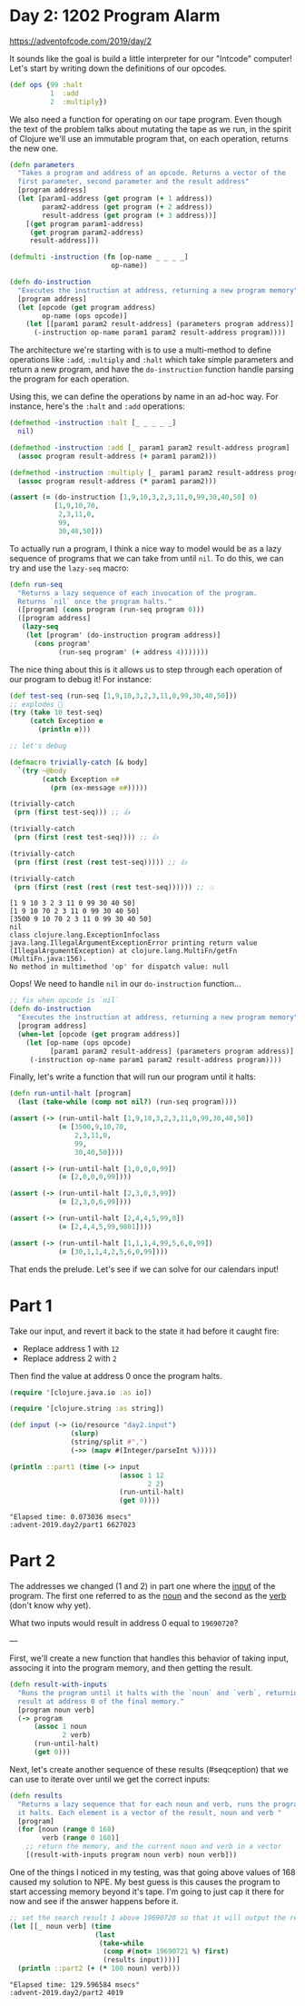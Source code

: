* Day 2: 1202 Program Alarm

https://adventofcode.com/2019/day/2
  
#+begin_src clojure :ns advent-2019.day2 :noweb yes :exports no :mkdirp yes :tangle src/advent_2019/day2.clj

<<code>>

#+end_src

It sounds like the goal is build a little interpreter for our "Intcode"
computer! Let's start by writing down the definitions of our opcodes.

#+begin_src clojure :ns advent-2019.day2 :noweb-ref code
(def ops {99 :halt
          1  :add
          2  :multiply})

#+end_src

#+RESULTS:
: nil#'advent-2019.day2/ops


We also need a function for operating on our tape program. Even though the text
of the problem talks about mutating the tape as we run, in the spirit of Clojure
we'll use an immutable program that, on each operation, returns the new one.

#+begin_src clojure :ns advent-2019.day2 :noweb-ref code :results output
(defn parameters
  "Takes a program and address of an opcode. Returns a vector of the
  first parameter, second parameter and the result address"
  [program address]
  (let [param1-address (get program (+ 1 address))
        param2-address (get program (+ 2 address))
        result-address (get program (+ 3 address))]
    [(get program param1-address)
     (get program param2-address)
     result-address]))

(defmulti -instruction (fn [op-name _ _ _ _]
                         op-name))

(defn do-instruction
  "Executes the instruction at address, returning a new program memory"
  [program address]
  (let [opcode (get program address)
        op-name (ops opcode)]
    (let [[param1 param2 result-address] (parameters program address)]
      (-instruction op-name param1 param2 result-address program))))

#+end_src

#+RESULTS:


The architecture we're starting with is to use a multi-method to define 
operations like =:add=, =:multiply= and =:halt= which take simple parameters
and return a new program, and have the =do-instruction= function handle parsing the
program for each operation.

Using this, we can define the operations by name in an ad-hoc way. For instance,
here's the =:halt= and =:add= operations:

#+begin_src clojure :ns advent-2019.day2 :noweb-ref code :results output
(defmethod -instruction :halt [_ _ _ _ _]
  nil)

(defmethod -instruction :add [_ param1 param2 result-address program]
  (assoc program result-address (+ param1 param2)))

(defmethod -instruction :multiply [_ param1 param2 result-address program]
  (assoc program result-address (* param1 param2)))

(assert (= (do-instruction [1,9,10,3,2,3,11,0,99,30,40,50] 0)
           [1,9,10,70,
            2,3,11,0,
            99,
            30,40,50]))

#+end_src

#+RESULTS:

To actually run a program, I think a nice way to model would be as a lazy
sequence of programs that we can take from until =nil=. To do this, we can try
and use the =lazy-seq= macro:

#+begin_src clojure :ns advent-2019.day2 :noweb-ref code :results output
(defn run-seq
  "Returns a lazy sequence of each invocation of the program.
  Returns `nil` once the program halts."
  ([program] (cons program (run-seq program 0)))
  ([program address]
   (lazy-seq
    (let [program' (do-instruction program address)]
      (cons program'
            (run-seq program' (+ address 4)))))))

#+end_src

#+RESULTS:

The nice thing about this is it allows us to step through each operation of our
program to debug it! For instance:

#+begin_src clojure :ns advent-2019.day2 :noweb-ref code :results output :exports both
(def test-seq (run-seq [1,9,10,3,2,3,11,0,99,30,40,50]))
;; explodes 😬
(try (take 10 test-seq)
     (catch Exception e
       (println e)))

;; let's debug

(defmacro trivially-catch [& body]
  `(try ~@body
        (catch Exception e#
          (prn (ex-message e#)))))

(trivially-catch
 (prn (first test-seq))) ;; 👍

(trivially-catch
 (prn (first (rest test-seq)))) ;; 👍

(trivially-catch
 (prn (first (rest (rest test-seq))))) ;; 👍

(trivially-catch
 (prn (first (rest (rest (rest test-seq)))))) ;; 💥

#+end_src

#+RESULTS:
: [1 9 10 3 2 3 11 0 99 30 40 50]
: [1 9 10 70 2 3 11 0 99 30 40 50]
: [3500 9 10 70 2 3 11 0 99 30 40 50]
: nil
: class clojure.lang.ExceptionInfoclass java.lang.IllegalArgumentExceptionError printing return value (IllegalArgumentException) at clojure.lang.MultiFn/getFn (MultiFn.java:156).
: No method in multimethod 'op' for dispatch value: null


Oops! We need to handle =nil= in our =do-instruction= function...

#+begin_src clojure :ns advent-2019.day2 :noweb-ref code :results output
;; fix when opcode is `nil`
(defn do-instruction
  "Executes the instruction at address, returning a new program memory"
  [program address]
  (when-let [opcode (get program address)]
    (let [op-name (ops opcode)
          [param1 param2 result-address] (parameters program address)]
     (-instruction op-name param1 param2 result-address program))))

#+end_src

#+RESULTS:


Finally, let's write a function that will run our program until it halts:

#+begin_src clojure :ns advent-2019.day2 :noweb-ref code :results output
(defn run-until-halt [program]
  (last (take-while (comp not nil?) (run-seq program))))

(assert (-> (run-until-halt [1,9,10,3,2,3,11,0,99,30,40,50])
            (= [3500,9,10,70,
                2,3,11,0,
                99,
                30,40,50])))

(assert (-> (run-until-halt [1,0,0,0,99])
            (= [2,0,0,0,99])))

(assert (-> (run-until-halt [2,3,0,3,99])
            (= [2,3,0,6,99])))

(assert (-> (run-until-halt [2,4,4,5,99,0])
            (= [2,4,4,5,99,9801])))

(assert (-> (run-until-halt [1,1,1,4,99,5,6,0,99])
            (= [30,1,1,4,2,5,6,0,99])))

#+end_src

#+RESULTS:


That ends the prelude. Let's see if we can solve for our calendars input!

* Part 1

Take our input, and revert it back to the state it had before it caught fire:

 - Replace address 1 with =12=
 - Replace address 2 with =2=

Then find the value at address 0 once the program halts.

#+begin_src clojure :ns advent-2019.day2 :noweb-ref code :results output :exports both
(require '[clojure.java.io :as io])

(require '[clojure.string :as string])

(def input (-> (io/resource "day2.input")
               (slurp)
               (string/split #",")
               (->> (mapv #(Integer/parseInt %)))))

(println ::part1 (time (-> input
                           (assoc 1 12
                                  2 2)
                           (run-until-halt)
                           (get 0))))

#+end_src

#+RESULTS:
: "Elapsed time: 0.073036 msecs"
: :advent-2019.day2/part1 6627023

* Part 2

The addresses we changed (1 and 2) in part one where the _input_ of the program.
The first one referred to as the _noun_ and the second as the _verb_ (don't know
why yet).

What two inputs would result in address 0 equal to =19690720=?


---

First, we'll create a new function that handles this behavior of taking input,
associng it into the program memory, and then getting the result.

#+begin_src clojure :ns advent-2019.day2 :noweb-ref code :results output
(defn result-with-inputs
  "Runs the program until it halts with the `noun` and `verb`, returning the
  result at address 0 of the final memory."
  [program noun verb]
  (-> program
      (assoc 1 noun
             2 verb)
      (run-until-halt)
      (get 0)))

#+end_src

#+RESULTS:

Next, let's create another sequence of these results (#seqception) that we can
use to iterate over until we get the correct inputs:

#+begin_src clojure :ns advent-2019.day2 :noweb-ref code :results output
(defn results
  "Returns a lazy sequence that for each noun and verb, runs the program until
  it halts. Each element is a vector of the result, noun and verb "
  [program]
  (for [noun (range 0 168)
        verb (range 0 168)]
    ;; return the memory, and the current noun and verb in a vector
    [(result-with-inputs program noun verb) noun verb]))

#+end_src

#+RESULTS:

One of the things I noticed in my testing, was that going above values of 168
caused my solution to NPE. My best guess is this causes the program to start
accessing memory beyond it's tape. I'm going to just cap it there for now and
see if the answer happens before it.

#+begin_src clojure :ns advent-2019.day2 :noweb-ref code :results output :exports both
;; set the search result 1 above 19690720 so that it will output the result
(let [[_ noun verb] (time
                     (last
                      (take-while
                       (comp #(not= 19690721 %) first)
                       (results input))))]
  (println ::part2 (+ (* 100 noun) verb)))

#+end_src

#+RESULTS:
: "Elapsed time: 129.596584 msecs"
: :advent-2019.day2/part2 4019

